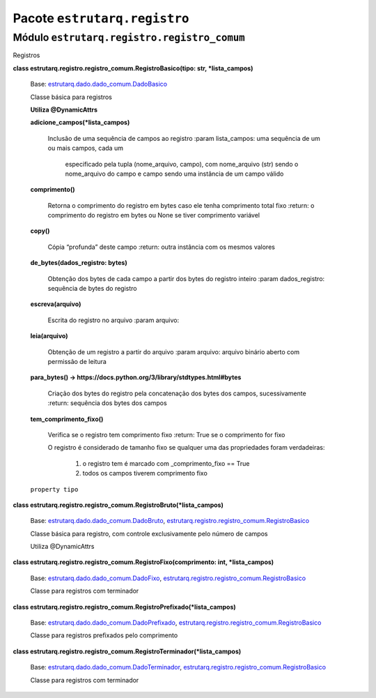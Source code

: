 
Pacote ``estrutarq.registro``
*****************************


Módulo ``estrutarq.registro.registro_comum``
============================================

Registros

**class estrutarq.registro.registro_comum.RegistroBasico(tipo: str,
*lista_campos)**

    Base: `estrutarq.dado.dado_comum.DadoBasico
    <Estrutarq.Dado#estrutarq.dado.DadoBasico>`_

    Classe básica para registros

    **Utiliza @DynamicAttrs**

    **adicione_campos(*lista_campos)**

        Inclusão de uma sequência de campos ao registro :param
        lista_campos: uma sequência de um ou mais campos, cada um

            especificado pela tupla (nome_arquivo, campo), com
            nome_arquivo (str) sendo o nome_arquivo do campo e campo
            sendo uma instância de um campo válido

    **comprimento()**

        Retorna o comprimento do registro em bytes caso ele tenha
        comprimento total fixo :return: o comprimento do registro em
        bytes ou None se tiver comprimento variável

    **copy()**

        Cópia “profunda” deste campo :return: outra instância com os
        mesmos valores

    **de_bytes(dados_registro: bytes)**

        Obtenção dos bytes de cada campo a partir dos bytes do
        registro inteiro :param dados_registro: sequência de bytes do
        registro

    **escreva(arquivo)**

        Escrita do registro no arquivo :param arquivo:

    **leia(arquivo)**

        Obtenção de um registro a partir do arquivo :param arquivo:
        arquivo binário aberto com permissão de leitura

    **para_bytes() ->
    https://docs.python.org/3/library/stdtypes.html#bytes**

        Criação dos bytes do registro pela concatenação dos bytes dos
        campos, sucessivamente :return: sequência dos bytes dos campos

    **tem_comprimento_fixo()**

        Verifica se o registro tem comprimento fixo :return: True se o
        comprimento for fixo

        O registro é considerado de tamanho fixo se qualquer uma das
        propriedades foram verdadeiras:

            1.  o registro tem é marcado com _comprimento_fixo == True

            2.  todos os campos tiverem comprimento fixo

    ``property tipo``

**class
estrutarq.registro.registro_comum.RegistroBruto(*lista_campos)**

    Base: `estrutarq.dado.dado_comum.DadoBruto
    <Estrutarq.Dado#estrutarq.dado.DadoBruto>`_,
    `estrutarq.registro.registro_comum.RegistroBasico
    <#estrutarq.registro.registro_comum.RegistroBasico>`_

    Classe básica para registro, com controle exclusivamente pelo
    número de campos

    Utiliza @DynamicAttrs

**class estrutarq.registro.registro_comum.RegistroFixo(comprimento:
int, *lista_campos)**

    Base: `estrutarq.dado.dado_comum.DadoFixo
    <Estrutarq.Dado#estrutarq.dado.DadoFixo>`_,
    `estrutarq.registro.registro_comum.RegistroBasico
    <#estrutarq.registro.registro_comum.RegistroBasico>`_

    Classe para registros com terminador

**class
estrutarq.registro.registro_comum.RegistroPrefixado(*lista_campos)**

    Base: `estrutarq.dado.dado_comum.DadoPrefixado
    <Estrutarq.Dado#estrutarq.dado.DadoPrefixado>`_,
    `estrutarq.registro.registro_comum.RegistroBasico
    <#estrutarq.registro.registro_comum.RegistroBasico>`_

    Classe para registros prefixados pelo comprimento

**class
estrutarq.registro.registro_comum.RegistroTerminador(*lista_campos)**

    Base: `estrutarq.dado.dado_comum.DadoTerminador
    <Estrutarq.Dado#estrutarq.dado.DadoTerminador>`_,
    `estrutarq.registro.registro_comum.RegistroBasico
    <#estrutarq.registro.registro_comum.RegistroBasico>`_

    Classe para registros com terminador
